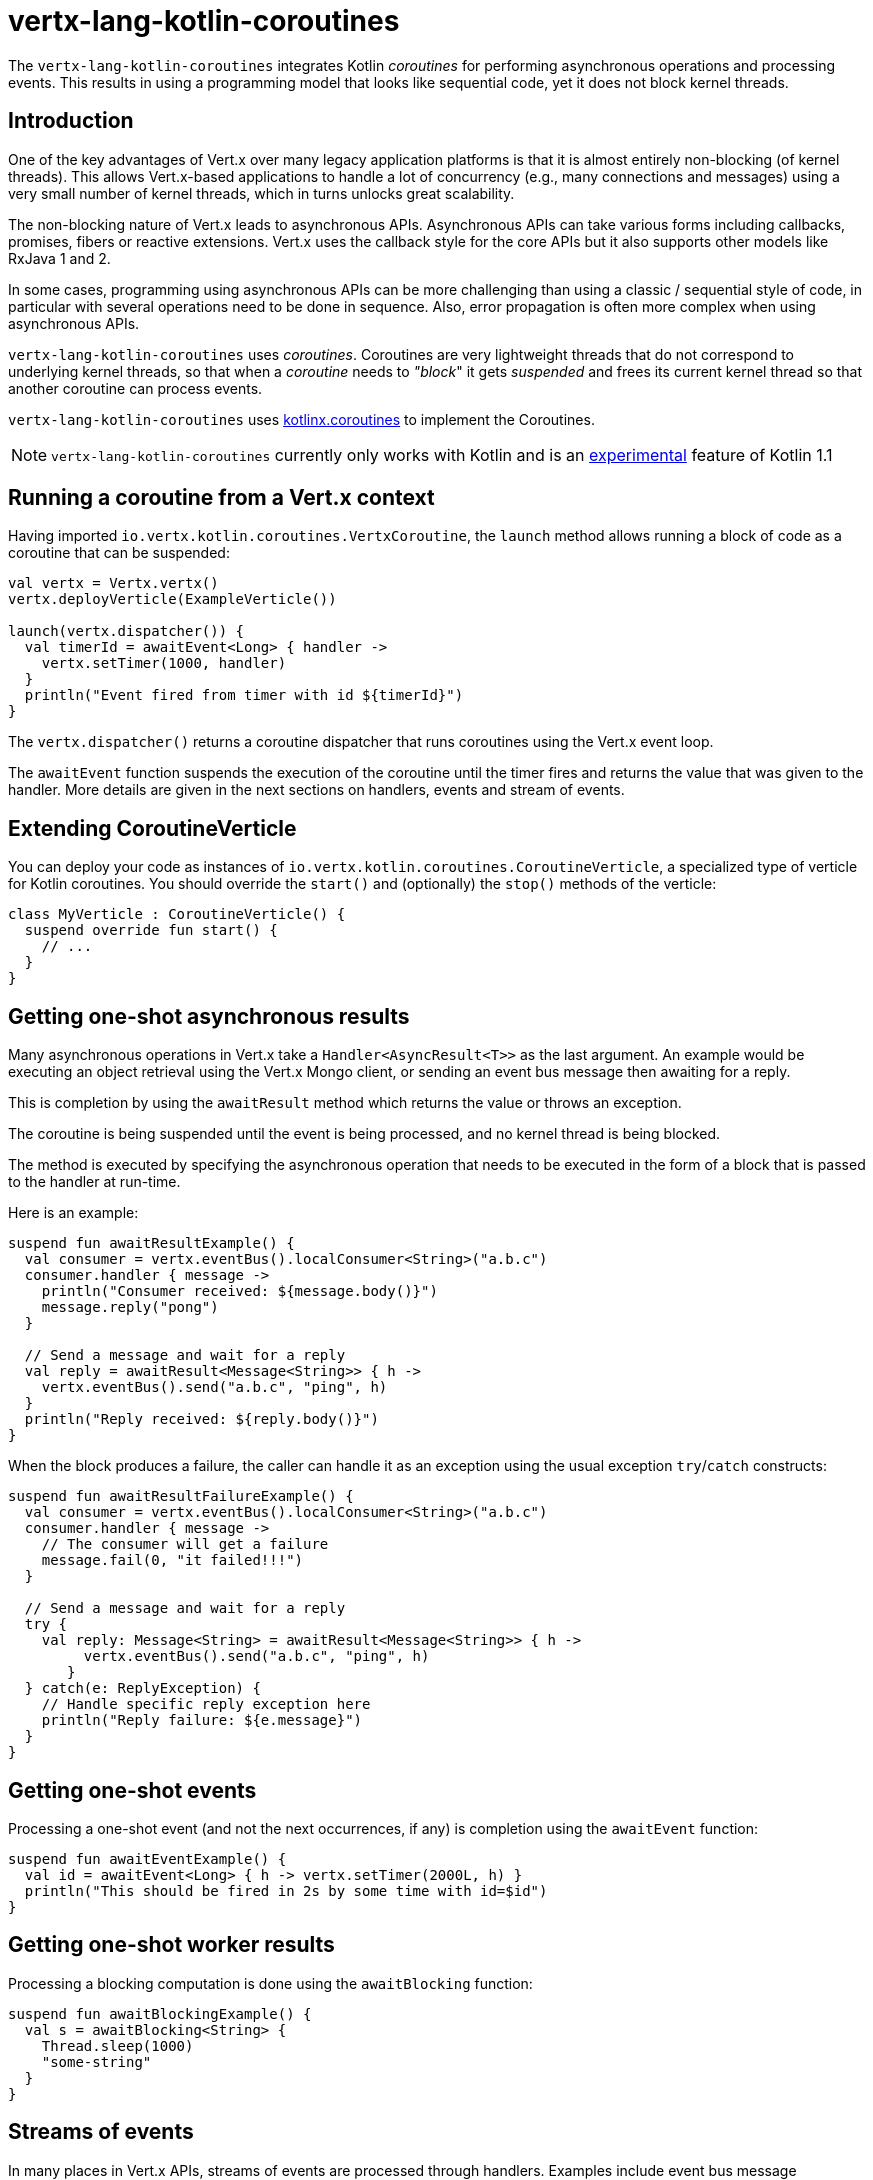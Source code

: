 = vertx-lang-kotlin-coroutines

The `vertx-lang-kotlin-coroutines` integrates Kotlin _coroutines_ for performing asynchronous operations and processing events.
This results in using a programming model that looks like sequential code, yet it does not block kernel threads.

== Introduction

One of the key advantages of Vert.x over many legacy application platforms is that it is almost entirely non-blocking
(of kernel threads).
This allows Vert.x-based applications to handle a lot of concurrency (e.g., many connections and messages) using a very small number of kernel threads, which in turns unlocks great scalability.

The non-blocking nature of Vert.x leads to asynchronous APIs.
Asynchronous APIs can take various forms including callbacks, promises, fibers or reactive extensions.
Vert.x uses the callback style for the core APIs but it also supports other models like RxJava 1 and 2.

In some cases, programming using asynchronous APIs can be more challenging than using a classic / sequential style of code, in
particular with several operations need to be done in sequence.
Also, error propagation is often more complex when using asynchronous APIs.

`vertx-lang-kotlin-coroutines` uses _coroutines_.
Coroutines are very lightweight threads that do not correspond to underlying kernel threads, so that when a _coroutine_ needs to _"block_" it gets _suspended_ and frees its current kernel thread so that another coroutine can process events.

`vertx-lang-kotlin-coroutines` uses https://github.com/Kotlin/kotlinx.coroutines[kotlinx.coroutines] to implement the Coroutines.

NOTE: `vertx-lang-kotlin-coroutines` currently only works with Kotlin and is an https://kotlinlang.org/docs/reference/coroutines.html#experimental-status-of-coroutines[experimental] feature of Kotlin 1.1

== Running a coroutine from a Vert.x context

Having imported `io.vertx.kotlin.coroutines.VertxCoroutine`, the `launch` method allows running a block of code as a coroutine that can be suspended:

[source,kotlin,indent=0]
----
val vertx = Vertx.vertx()
vertx.deployVerticle(ExampleVerticle())

launch(vertx.dispatcher()) {
  val timerId = awaitEvent<Long> { handler ->
    vertx.setTimer(1000, handler)
  }
  println("Event fired from timer with id ${timerId}")
}
----

The `vertx.dispatcher()` returns a coroutine dispatcher that runs coroutines using the Vert.x event loop.

The `awaitEvent` function suspends the execution of the coroutine until the timer fires and returns the value that was given to the handler.
More details are given in the next sections on handlers, events and stream of events.

== Extending CoroutineVerticle

You can deploy your code as instances of `io.vertx.kotlin.coroutines.CoroutineVerticle`, a specialized type of verticle for Kotlin coroutines.
You should override the `start()` and (optionally) the `stop()` methods of the verticle:

[source,kotlin,indent=0]
----
class MyVerticle : CoroutineVerticle() {
  suspend override fun start() {
    // ...
  }
}
----

== Getting one-shot asynchronous results

Many asynchronous operations in Vert.x take a `Handler<AsyncResult<T>>` as the last argument.
An example would be executing an object retrieval using the Vert.x Mongo client, or sending an event bus message then
awaiting for a reply.

This is completion by using the `awaitResult` method which returns the value or throws an exception.

The coroutine is being suspended until the event is being processed, and no kernel thread is being blocked.

The method is executed by specifying the asynchronous operation that needs to be executed in the form of a block that
is passed to the handler at run-time.

Here is an example:

[source,kotlin,indent=0]
----
suspend fun awaitResultExample() {
  val consumer = vertx.eventBus().localConsumer<String>("a.b.c")
  consumer.handler { message ->
    println("Consumer received: ${message.body()}")
    message.reply("pong")
  }

  // Send a message and wait for a reply
  val reply = awaitResult<Message<String>> { h ->
    vertx.eventBus().send("a.b.c", "ping", h)
  }
  println("Reply received: ${reply.body()}")
}
----

When the block produces a failure, the caller can handle it as an exception using the usual exception
`try`/`catch` constructs:

[source,kotlin,indent=0]
----
suspend fun awaitResultFailureExample() {
  val consumer = vertx.eventBus().localConsumer<String>("a.b.c")
  consumer.handler { message ->
    // The consumer will get a failure
    message.fail(0, "it failed!!!")
  }

  // Send a message and wait for a reply
  try {
    val reply: Message<String> = awaitResult<Message<String>> { h ->
         vertx.eventBus().send("a.b.c", "ping", h)
       }
  } catch(e: ReplyException) {
    // Handle specific reply exception here
    println("Reply failure: ${e.message}")
  }
}
----

== Getting one-shot events

Processing a one-shot event (and not the next occurrences, if any) is completion using the `awaitEvent` function:

[source,kotlin,indent=0]
----
suspend fun awaitEventExample() {
  val id = awaitEvent<Long> { h -> vertx.setTimer(2000L, h) }
  println("This should be fired in 2s by some time with id=$id")
}
----

== Getting one-shot worker results

Processing a blocking computation is done using the `awaitBlocking` function:

[source,kotlin,indent=0]
----
suspend fun awaitBlockingExample() {
  val s = awaitBlocking<String> {
    Thread.sleep(1000)
    "some-string"
  }
}
----

== Streams of events

In many places in Vert.x APIs, streams of events are processed through handlers.
Examples include event bus message consumers and HTTP server requests.

The `ReceiveChannelHandler` class allows receiving events through the (suspendable) `receive` method:

[source,kotlin,indent=0]
----
suspend fun streamExample() {
  val adapter = vertx.receiveChannelHandler<Message<Int>>()
  vertx.eventBus().localConsumer<Int>("a.b.c").handler(adapter)

  // Send 15 messages
  for (i in 0..15) vertx.eventBus().send("a.b.c", i)

  // Receive the first 10 messages
  for (i in 0..10) {
    val message = adapter.receive()
    println("Received: ${message.body()}")
  }
}
----

== Handlers

Calling `launch` allows running Vert.x handlers on a coroutine, as in:

[source,kotlin,indent=0]
----
vertx.createHttpServer().requestHandler { req ->
  launch(context.dispatcher()) {
    val timerID = awaitEvent<Long> { h -> vertx.setTimer(2000, h) }
    req.response().end("Hello, this is timerID $timerID after 2 seconds!")
  }
}.listen(8081)
----

== Awaiting the completion of Vert.x futures

The `await` extension method on instances of Vert.x future objects suspend coroutines until they have completed, in which case the method returns the corresponding `AsyncResult<T>` object.

[source,kotlin,indent=0]
----
suspend fun awaitingFuture() {
  val httpServerFuture = Future.future<HttpServer>()
  vertx.createHttpServer()
    .requestHandler { req -> req.response().end("Hello!") }
    .listen(8000, httpServerFuture)

  val httpServer = httpServerFuture.await()
  println("HTTP server port: ${httpServer.actualPort()}")

  val result = CompositeFuture.all(httpServerFuture, httpServerFuture).await()
  if (result.succeeded()) {
    println("The server is now running!")
  } else {
    result.cause().printStackTrace()
  }
}
----

== Channels

Channels provide a way to transfer a stream of values, Vert.x `ReadStream` and `WriteStream` can be adapted
to channels with the `toChannel` extension method.

These adapters take care of managing the back-pressure and the stream termination

* `ReadStream<T>` is adapted to a `ReceiveChannel<T>`
* `WriteStream<T>` is adapted to a `SendChannel<T>`

=== Receiving data

Channel can be really useful when you need to handle a stream of correlated values:

[source,kotlin,indent=0]
----
suspend fun handleTemperatureStream() {
  val stream = vertx.eventBus().consumer<Double>("temperature")
  val channel = stream.toChannel(vertx)

  var min = Double.MAX_VALUE
  var max = Double.MIN_VALUE

  // Iterate until the stream is closed
  // Non-blocking
  for (msg in channel) {
    val temperature = msg.body()
    min = Math.min(min, temperature)
    max = Math.max(max, temperature)
  }

  // The stream is now closed
}
----

It can also be useful for parsing protocols. We will build a non blocking HTTP request parser to show
the power of channels.

We will rely on the http://vertx.io/docs/apidocs/io/vertx/core/parsetools/RecordParser.html[`RecordParser`]
to slice the stream of buffer to a stream of buffer delimited by `\r\n`.

Here is the initial version of the parser, that handles only the HTTP request-line

[source,kotlin,indent=0]
----
val server = vertx.createNetServer().connectHandler { socket ->

  // The record parser provides a stream of buffers delimited by \r\n
  val stream = RecordParser.newDelimited("\r\n", socket)

  // Convert the stream to a Kotlin channel
  val channel = stream.toChannel(vertx)

  // Run the coroutine
  launch(vertx.dispatcher()) {

    // Receive the request-line
    // Non-blocking
    val line = channel.receive().toString().split(" ")
    val method = line[0]
    val uri = line[1]

    println("Received HTTP request ($method, $uri)")

    // Still need to parse headers and body...
  }
}
----

Parsing the request-line is as simple as calling `receive` on the channel.

The next step parses HTTP headers by receiving chunks until we get an empty one

[source,kotlin,indent=0]
----
// Receive HTTP headers
val headers = HashMap<String, String>()
while (true) {

  // Non-blocking
  val header = channel.receive().toString()

  // Done with parsing headers
  if (header.isEmpty()) {
    break
  }

  val pos = header.indexOf(':')
  headers[header.substring(0, pos).toLowerCase()] = header.substring(pos + 1).trim()
}

println("Received HTTP request ($method, $uri) with headers ${headers.keys}")
----

Finally we terminate the parser by handling optional request bodies

[source,kotlin,indent=0]
----
// Receive the request body
val transferEncoding = headers["transfer-encoding"]
val contentLength = headers["content-length"]

val body : Buffer?
if (transferEncoding == "chunked") {

  // Handle chunked encoding, e.g
  // 5\r\n
  // HELLO\r\n
  // 0\r\n
  // \r\n

  body = Buffer.buffer()
  while (true) {

    // Parse length chunk
    // Non-blocking
    val len = channel.receive().toString().toInt(16)
    if (len == 0) {
      break
    }

    // The stream is flipped to parse a chunk of the exact size
    stream.fixedSizeMode(len + 2)

    // Receive the chunk and append it
    // Non-blocking
    val chunk = channel.receive()
    body.appendBuffer(chunk, 0, chunk.length() - 2)

    // The stream is flipped back to the \r\n delimiter to parse the next chunk
    stream.delimitedMode("\r\n")
  }
} else if (contentLength != null) {

  // The stream is flipped to parse a body of the exact size
  stream.fixedSizeMode(contentLength.toInt())

  // Non-blocking
  body = channel.receive()
} else {
  body = null
}

println("Received HTTP request ($method, $uri) with headers ${headers.keys} and body with size ${body?.length() ?: 0}")
----

=== Sending data

Using a channel to send data is quite straightforward:

[source,kotlin,indent=0]
----
suspend fun sendChannel() {
  val stream = vertx.eventBus().publisher<Double>("temperature")
  val channel = stream.toChannel(vertx)

  while (true) {
    val temperature = readTemperatureSensor()

    // Broadcast the temperature
    // Non-blocking but could be suspended
    channel.send(temperature)

    // Wait for one second
    awaitEvent<Long> { vertx.setTimer(1000, it)  }
  }
}
----

Both `SendChannel#send` and `WriteStream#write` are non blocking operations, however unlike `SendChannel#send`
can suspend the loop execution when the channel is full, the equivalent without a channel would look like

[source,kotlin,indent=0]
----
// Check we can write in the stream
if (stream.writeQueueFull()) {

  // We can't write so we set a drain handler to be called when we can write again
  stream.drainHandler { broadcastTemperature() }
} else {

  // Read temperature
  val temperature = readTemperatureSensor()

  // Write it to the stream
  stream.write(temperature)

  // Wait for one second
  vertx.setTimer(1000) {
    broadcastTemperature()
  }
}
----

== Delay, cancellation and timeouts

Vertx dispatcher fully supports coroutine `delay` function via Vert.x timers:

[source,kotlin,indent=0]
----
launch(vertx.dispatcher()) {
  // Set a one second Vertx timer
  delay(1000)
}
----

Timers support cancellation

[source,kotlin,indent=0]
----
val job = launch(vertx.dispatcher()) {
  // Set a one second Vertx timer
  while (true) {
    delay(1000)
    // Do something periodically
  }
}

// Sometimes later
job.cancel()
----

cancellation is https://github.com/Kotlin/kotlinx.coroutines/blob/master/coroutines-guide.md#cancellation-is-cooperative[cooperative]

You can also schedule timeout with the `withTimeout` function

[source,kotlin,indent=0]
----
launch(vertx.dispatcher()) {
  try {
    val id = withTimeout<String>(1000) {
      return awaitEvent<String> { anAsyncMethod(it) }
    }
  } catch (e: TimeoutCancellationException) {
    // Cancelled
  }
}
----

== Coroutine interoperability

Vertx integration has been designed to be fully interroperable with Kotlin coroutines

* `kotlinx.coroutines.experimental.sync.Mutex` are executed on the event loop thread

== RxJava interoperability

The module `vertx-lang-kotlin-coroutines` does not have specific integration with RxJava however Kotlin coroutines
provide integration with RxJava, which works out nicely with `vertx-lang-kotlin-coroutines`.

You can read about it in the https://github.com/Kotlin/kotlinx.coroutines/blob/master/reactive/coroutines-guide-reactive.md[Guide to reactive streams with coroutines]
